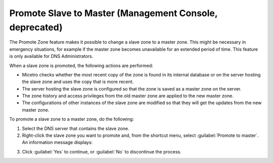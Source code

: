 .. meta::
   :description: The Promote Zone feature in Micetro by Men&Mice makes it possible to change a slave zone to a master zone
   :keywords: Men&Mice, dns server

.. _console-dns-promote-secondary-to-primary:

Promote Slave to Master (Management Console, deprecated)
--------------------------------------------

The Promote Zone feature makes it possible to change a slave zone to a master zone. This might be necessary in emergency situations, for example if the master zone becomes unavailable for an extended period of time. This feature is only available for DNS Administrators.

When a slave zone is promoted, the following actions are performed:

* Micetro checks whether the most recent copy of the zone is found in its internal database or on the server hosting the slave zone and uses the copy that is more recent.

* The server hosting the slave zone is configured so that the zone is saved as a master zone on the server.

* The zone history and access privileges from the old master zone are applied to the new master zone.

* The configurations of other instances of the slave zone are modified so that they will get the updates from the new master zone.

To promote a slave zone to a master zone, do the following:

1. Select the DNS server that contains the slave zone.

2. Right-click the slave zone you want to promote and, from the shortcut menu, select :guilabel:`Promote to master`. An information message displays:

.. image:: ../../../images/console-dns-zones-promote.png
  :width: 30%
  :align: center

3. Click :guilabel:`Yes` to continue, or :guilabel:`No` to discontinue the process.
